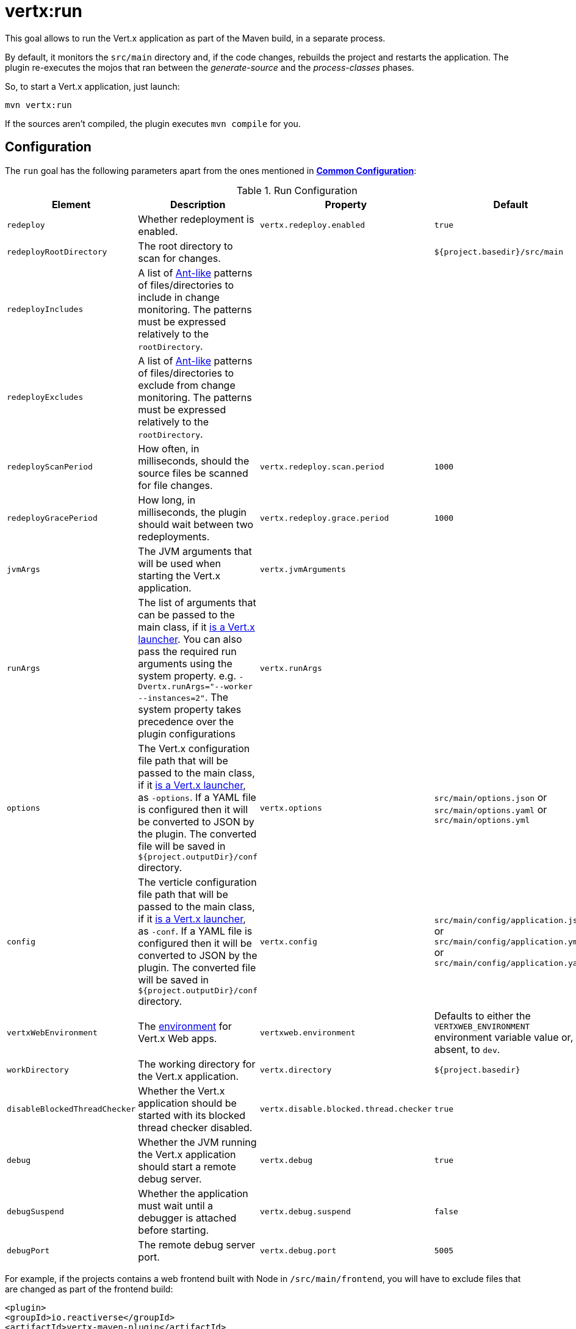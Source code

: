 [[vertx:run]]
= *vertx:run*

This goal allows to run the Vert.x application as part of the Maven build, in a separate process.

By default, it monitors the `src/main` directory and, if the code changes, rebuilds the project and restarts the application.
The plugin re-executes the mojos that ran between the _generate-source_ and the _process-classes_ phases.

So, to start a Vert.x application, just launch:

[source]
----
mvn vertx:run
----

If the sources aren't compiled, the plugin executes `mvn compile` for you.

[[run-configuration]]
== Configuration

The `run` goal has the following parameters apart from the ones mentioned in **<<common:configurations,Common Configuration>>**:

.Run Configuration
[cols="1,5,2,3"]
|===
| Element | Description | Property | Default

| `redeploy`
| Whether redeployment is enabled.
| `vertx.redeploy.enabled`
| `true`

| `redeployRootDirectory`
| The root directory to scan for changes.
| &nbsp;
| `${project.basedir}/src/main`

| `redeployIncludes`
| A list of https://ant.apache.org/manual/dirtasks.html#patterns[Ant-like] patterns of files/directories to include in change monitoring.
The patterns must be expressed relatively to the `rootDirectory`.
| &nbsp;
| &nbsp;

| `redeployExcludes`
| A list of https://ant.apache.org/manual/dirtasks.html#patterns[Ant-like] patterns of files/directories to exclude from change monitoring.
The patterns must be expressed relatively to the `rootDirectory`.
| &nbsp;
| &nbsp;

| `redeployScanPeriod`
| How often, in milliseconds, should the source files be scanned for file changes.
| `vertx.redeploy.scan.period`
| `1000`

| `redeployGracePeriod`
| How long, in milliseconds, the plugin should wait between two redeployments.
| `vertx.redeploy.grace.period`
| `1000`

| `jvmArgs`
| The JVM arguments that will be used when starting the Vert.x application.
| `vertx.jvmArguments`
| &nbsp;

| `runArgs`
| The list of arguments that can be passed to the main class, if it <<_how_does_the_plugin_detect_if_a_custom_main_class_is_a_launcher,is a Vert.x launcher>>.
You can also pass the required run arguments using the system property. e.g. `-Dvertx.runArgs="--worker --instances=2"`.
The system property takes precedence over the plugin configurations
| `vertx.runArgs`
| &nbsp;

| `options`
| The Vert.x configuration file path that will be passed to the main class, if it <<_how_does_the_plugin_detect_if_a_custom_main_class_is_a_launcher,is a Vert.x launcher>>, as `-options`.
If a YAML file is configured then it will be converted to JSON by the plugin.
The converted file will be saved in `${project.outputDir}/conf` directory.
| `vertx.options`
| `src/main/options.json` or `src/main/options.yaml` or `src/main/options.yml`

| `config`
| The verticle configuration file path that will be passed to the main class, if it <<_how_does_the_plugin_detect_if_a_custom_main_class_is_a_launcher,is a Vert.x launcher>>, as `-conf`.
If a YAML file is configured then it will be converted to JSON by the plugin.
The converted file will be saved in `${project.outputDir}/conf` directory.
| `vertx.config`
| `src/main/config/application.json` or `src/main/config/application.yml` or `src/main/config/application.yaml`

| `vertxWebEnvironment`
| The link:https://vertx.io/docs/vertx-web/java/#_development_mode[environment] for Vert.x Web apps.
| `vertxweb.environment`
| Defaults to either the `VERTXWEB_ENVIRONMENT` environment variable value or, if absent, to `dev`.

| `workDirectory`
| The working directory for the Vert.x application.
| `vertx.directory`
| `${project.basedir}`

| `disableBlockedThreadChecker`
| Whether the Vert.x application should be started with its blocked thread checker disabled.
| `vertx.disable.blocked.thread.checker`
| `true`

| `debug`
| Whether the JVM running the Vert.x application should start a remote debug server.
| `vertx.debug`
| `true`

| `debugSuspend`
| Whether the application must wait until a debugger is attached before starting.
| `vertx.debug.suspend`
| `false`

| `debugPort`
| The remote debug server port.
| `vertx.debug.port`
| `5005`

|===

For example, if the projects contains a web frontend built with Node in `/src/main/frontend`, you will have to exclude files that are changed as part of the frontend build:

[source,xml]
----
<plugin>
<groupId>io.reactiverse</groupId>
<artifactId>vertx-maven-plugin</artifactId>
<version>${vertx-maven-plugin.version}</version>
<executions>
  <execution>
    <id>vmp</id>
    <goals>
      <goal>initialize</goal>
      <goal>package</goal>
    </goals>
  </execution>
</executions>
<configuration>
  <redeployRootDirectory>${project.basedir}/src/main</redeployRootDirectory>
  <redeployExcludes>
    <redeployExclude>frontend/node_modules/**</redeployExclude>
    <redeployExclude>frontend/dist/**</redeployExclude>
    <redeployExclude>frontend/package-lock.json</redeployExclude>
  </redeployExcludes>
</configuration>
</plugin>
----
